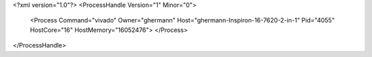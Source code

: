 <?xml version="1.0"?>
<ProcessHandle Version="1" Minor="0">
    <Process Command="vivado" Owner="ghermann" Host="ghermann-Inspiron-16-7620-2-in-1" Pid="4055" HostCore="16" HostMemory="16052476">
    </Process>
</ProcessHandle>
